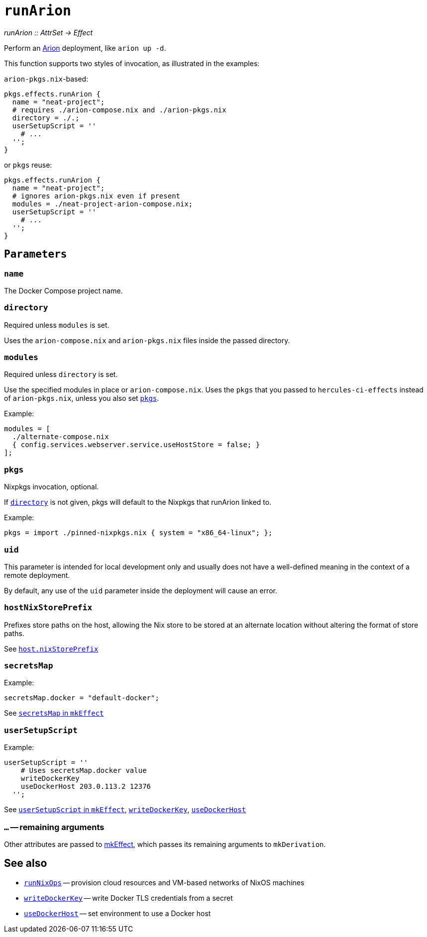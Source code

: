 
= `runArion`

_runArion {two-colons} AttrSet -> Effect_

Perform an xref:arion:ROOT:index.adoc[Arion] deployment, like `arion up -d`.

This function supports two styles of invocation, as illustrated in the examples:

`arion-pkgs.nix`-based:

```nix
pkgs.effects.runArion {
  name = "neat-project";
  # requires ./arion-compose.nix and ./arion-pkgs.nix
  directory = ./.;
  userSetupScript = ''
    # ...
  '';
}
```

or `pkgs` reuse:

```nix
pkgs.effects.runArion {
  name = "neat-project";
  # ignores arion-pkgs.nix even if present
  modules = ./neat-project-arion-compose.nix;
  userSetupScript = ''
    # ...
  '';
}
```

[[parameters]]
== `Parameters`

[[param-name]]
=== `name`

The Docker Compose project name.

[[param-directory]]
=== `directory`

Required unless `modules` is set.

Uses the `arion-compose.nix` and `arion-pkgs.nix` files inside the passed directory.

[[param-modules]]
=== `modules`

Required unless `directory` is set.

Use the specified modules in place or `arion-compose.nix`. 
Uses the `pkgs` that you passed to `hercules-ci-effects` instead of
`arion-pkgs.nix`, unless you also set xref:param-pkgs[].

Example:
```nix
modules = [
  ./alternate-compose.nix
  { config.services.webserver.service.useHostStore = false; }
];
```

[[param-pkgs]]
=== `pkgs`

Nixpkgs invocation, optional.

If xref:param-directory[] is not given, pkgs will default to the Nixpkgs that runArion linked to.

Example:

```nix
pkgs = import ./pinned-nixpkgs.nix { system = "x86_64-linux"; };
```

[[param-uid]]
=== `uid`

This parameter is intended for local development only and usually does not have
a well-defined meaning in the context of a remote deployment.

By default, any use of the `uid` parameter inside the deployment will cause an
error.

[[param-hostNixStorePrefix]]
=== `hostNixStorePrefix`

Prefixes store paths on the host, allowing the Nix store to be
stored at an alternate location without altering the format of
store paths.

See xref:arion:ROOT:options.adoc#_host_nixstoreprefix[`host.nixStorePrefix`]

[[param-secretsMap]]
=== `secretsMap`

Example:

```nix
secretsMap.docker = "default-docker";
```

See xref:reference/nix-functions/mkEffect.adoc#param-secretsMap[`secretsMap` in `mkEffect`]

[[param-userSetupScript]]
=== `userSetupScript`

Example:

```nix
userSetupScript = ''
    # Uses secretsMap.docker value
    writeDockerKey
    useDockerHost 203.0.113.2 12376
  '';
```

See xref:reference/nix-functions/mkEffect.adoc#param-userSetupScript[`userSetupScript` in `mkEffect`],
  xref:reference/bash-functions/writeDockerKey.adoc[`writeDockerKey`],
  xref:reference/bash-functions/useDockerHost.adoc[`useDockerHost`]


[[extra-params]]
=== `...` -- remaining arguments

Other attributes are passed to xref:reference/nix-functions/mkEffect.adoc[mkEffect], which passes its remaining arguments to `mkDerivation`.

[discrete]
== See also

* xref:reference/nix-functions/runNixOps.adoc[`runNixOps`] -- provision cloud resources and VM-based networks of NixOS machines
* xref:reference/bash-functions/writeDockerKey.adoc[`writeDockerKey`] -- write Docker TLS credentials from a secret
* xref:reference/bash-functions/useDockerHost.adoc[`useDockerHost`] -- set environment to use a Docker host
